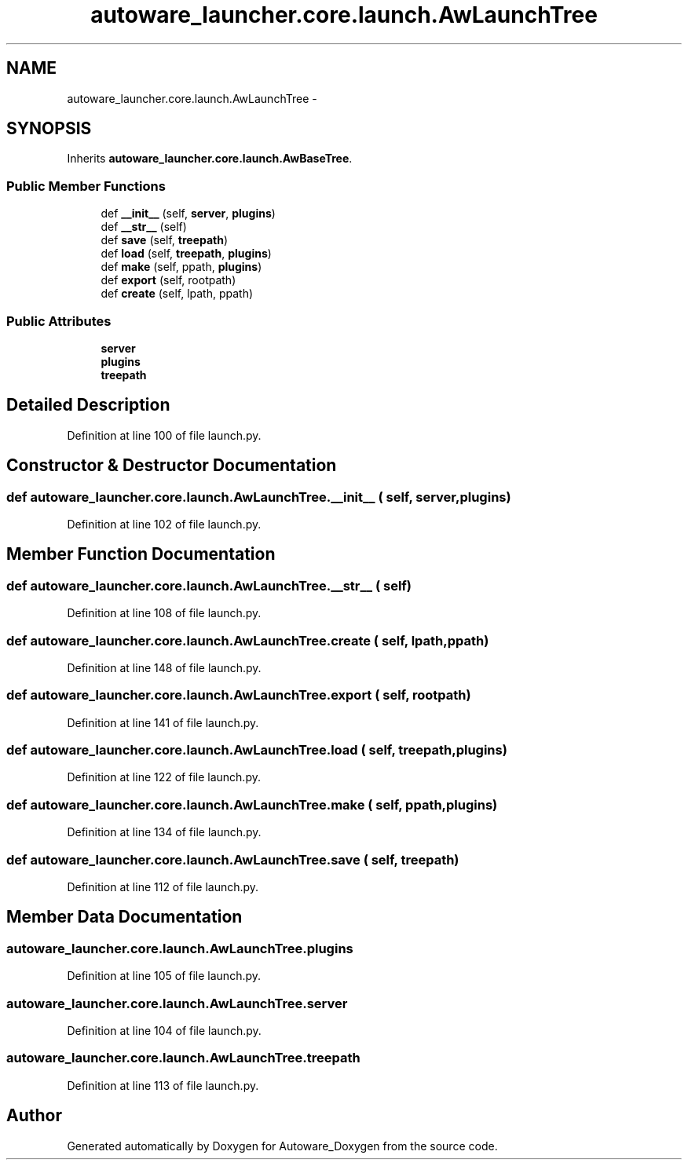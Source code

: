 .TH "autoware_launcher.core.launch.AwLaunchTree" 3 "Fri May 22 2020" "Autoware_Doxygen" \" -*- nroff -*-
.ad l
.nh
.SH NAME
autoware_launcher.core.launch.AwLaunchTree \- 
.SH SYNOPSIS
.br
.PP
.PP
Inherits \fBautoware_launcher\&.core\&.launch\&.AwBaseTree\fP\&.
.SS "Public Member Functions"

.in +1c
.ti -1c
.RI "def \fB__init__\fP (self, \fBserver\fP, \fBplugins\fP)"
.br
.ti -1c
.RI "def \fB__str__\fP (self)"
.br
.ti -1c
.RI "def \fBsave\fP (self, \fBtreepath\fP)"
.br
.ti -1c
.RI "def \fBload\fP (self, \fBtreepath\fP, \fBplugins\fP)"
.br
.ti -1c
.RI "def \fBmake\fP (self, ppath, \fBplugins\fP)"
.br
.ti -1c
.RI "def \fBexport\fP (self, rootpath)"
.br
.ti -1c
.RI "def \fBcreate\fP (self, lpath, ppath)"
.br
.in -1c
.SS "Public Attributes"

.in +1c
.ti -1c
.RI "\fBserver\fP"
.br
.ti -1c
.RI "\fBplugins\fP"
.br
.ti -1c
.RI "\fBtreepath\fP"
.br
.in -1c
.SH "Detailed Description"
.PP 
Definition at line 100 of file launch\&.py\&.
.SH "Constructor & Destructor Documentation"
.PP 
.SS "def autoware_launcher\&.core\&.launch\&.AwLaunchTree\&.__init__ ( self,  server,  plugins)"

.PP
Definition at line 102 of file launch\&.py\&.
.SH "Member Function Documentation"
.PP 
.SS "def autoware_launcher\&.core\&.launch\&.AwLaunchTree\&.__str__ ( self)"

.PP
Definition at line 108 of file launch\&.py\&.
.SS "def autoware_launcher\&.core\&.launch\&.AwLaunchTree\&.create ( self,  lpath,  ppath)"

.PP
Definition at line 148 of file launch\&.py\&.
.SS "def autoware_launcher\&.core\&.launch\&.AwLaunchTree\&.export ( self,  rootpath)"

.PP
Definition at line 141 of file launch\&.py\&.
.SS "def autoware_launcher\&.core\&.launch\&.AwLaunchTree\&.load ( self,  treepath,  plugins)"

.PP
Definition at line 122 of file launch\&.py\&.
.SS "def autoware_launcher\&.core\&.launch\&.AwLaunchTree\&.make ( self,  ppath,  plugins)"

.PP
Definition at line 134 of file launch\&.py\&.
.SS "def autoware_launcher\&.core\&.launch\&.AwLaunchTree\&.save ( self,  treepath)"

.PP
Definition at line 112 of file launch\&.py\&.
.SH "Member Data Documentation"
.PP 
.SS "autoware_launcher\&.core\&.launch\&.AwLaunchTree\&.plugins"

.PP
Definition at line 105 of file launch\&.py\&.
.SS "autoware_launcher\&.core\&.launch\&.AwLaunchTree\&.server"

.PP
Definition at line 104 of file launch\&.py\&.
.SS "autoware_launcher\&.core\&.launch\&.AwLaunchTree\&.treepath"

.PP
Definition at line 113 of file launch\&.py\&.

.SH "Author"
.PP 
Generated automatically by Doxygen for Autoware_Doxygen from the source code\&.
